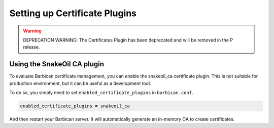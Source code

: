 Setting up Certificate Plugins
==============================

.. warning::

   DEPRECATION WARNING: The Certificates Plugin has been deprecated and will
   be removed in the P release.

Using the SnakeOil CA plugin
----------------------------

To evaluate Barbican certificate management, you can enable the snakeoil_ca
certificate plugin. This is not suitable for production environment, but it can
be useful as a development tool.

To do so, you simply need to set ``enabled_certificate_plugins`` in
``barbican.conf``.

.. code-block:: text

    enabled_certificate_plugins = snakeoil_ca

And then restart your Barbican server. It will automatically generate an
in-memory CA to create certificates.
